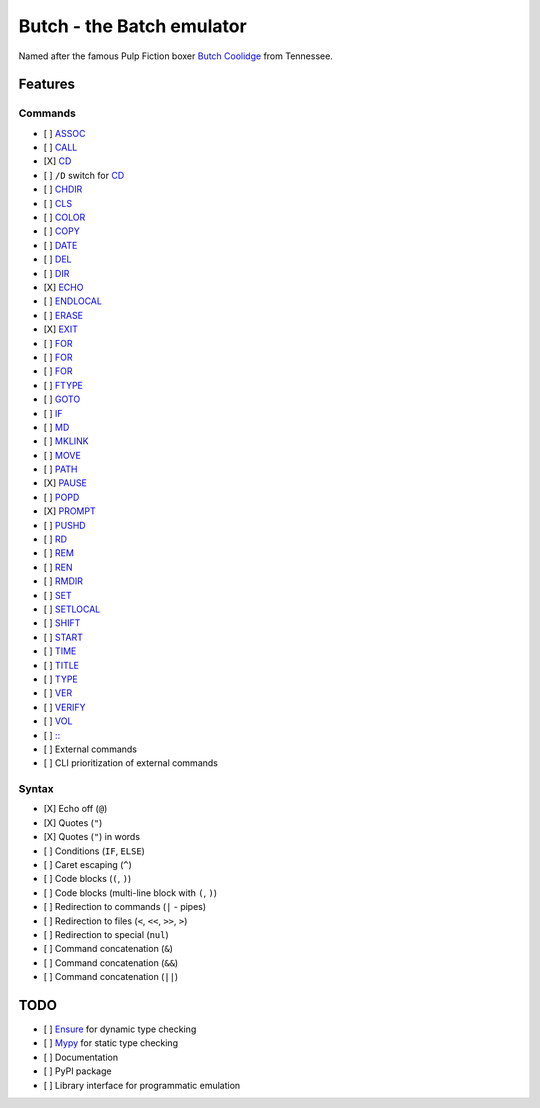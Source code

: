 .. -*- fill-column: 79; mode: rst; eval: (flyspell-mode) -*-

==========================
Butch - the Batch emulator
==========================

.. |butch| replace:: Butch Coolidge
.. _butch: https://pulpfiction.fandom.com/wiki/Butch_Coolidge

Named after the famous Pulp Fiction boxer |butch|_ from Tennessee.

Features
********

Commands
========

.. |CD| replace:: CD
.. _CD: https://ss64.com/nt/cd.html

- [ ] `ASSOC <https://ss64.com/nt/assoc.html>`__
- [ ] `CALL <https://ss64.com/nt/call.html>`__
- [X] |CD|_
- [ ] ``/D`` switch for |CD|_
- [ ] `CHDIR <https://ss64.com/nt/chdir.html>`__
- [ ] `CLS <https://ss64.com/nt/cls.html>`__
- [ ] `COLOR <https://ss64.com/nt/color.html>`__
- [ ] `COPY <https://ss64.com/nt/copy.html>`__
- [ ] `DATE <https://ss64.com/nt/date.html>`__
- [ ] `DEL <https://ss64.com/nt/del.html>`__
- [ ] `DIR <https://ss64.com/nt/dir.html>`__
- [X] `ECHO <https://ss64.com/nt/echo.html>`__
- [ ] `ENDLOCAL <https://ss64.com/nt/endlocal.html>`__
- [ ] `ERASE <https://ss64.com/nt/erase.html>`__
- [X] `EXIT <https://ss64.com/nt/exit.html>`__
- [ ] `FOR <https://ss64.com/nt/for.html>`__
- [ ] `FOR <https://ss64.com/nt/for.html>`__
- [ ] `FOR <https://ss64.com/nt/for.html>`__
- [ ] `FTYPE <https://ss64.com/nt/ftype.html>`__
- [ ] `GOTO <https://ss64.com/nt/goto.html>`__
- [ ] `IF <https://ss64.com/nt/if.html>`__
- [ ] `MD <https://ss64.com/nt/md.html>`__
- [ ] `MKLINK <https://ss64.com/nt/mklink.html>`__
- [ ] `MOVE <https://ss64.com/nt/move.html>`__
- [ ] `PATH <https://ss64.com/nt/path.html>`__
- [X] `PAUSE <https://ss64.com/nt/pause.html>`__
- [ ] `POPD <https://ss64.com/nt/popd.html>`__
- [X] `PROMPT <https://ss64.com/nt/prompt.html>`__
- [ ] `PUSHD <https://ss64.com/nt/pushd.html>`__
- [ ] `RD <https://ss64.com/nt/rd.html>`__
- [ ] `REM <https://ss64.com/nt/rem.html>`__
- [ ] `REN <https://ss64.com/nt/ren.html>`__
- [ ] `RMDIR <https://ss64.com/nt/rmdir.html>`__
- [ ] `SET <https://ss64.com/nt/set.html>`__
- [ ] `SETLOCAL <https://ss64.com/nt/setlocal.html>`__
- [ ] `SHIFT <https://ss64.com/nt/shift.html>`__
- [ ] `START <https://ss64.com/nt/start.html>`__
- [ ] `TIME <https://ss64.com/nt/time.html>`__
- [ ] `TITLE <https://ss64.com/nt/title.html>`__
- [ ] `TYPE <https://ss64.com/nt/type.html>`__
- [ ] `VER <https://ss64.com/nt/ver.html>`__
- [ ] `VERIFY <https://ss64.com/nt/verify.html>`__
- [ ] `VOL <https://ss64.com/nt/vol.html>`__
- [ ] `:: <https://ss64.com/nt/rem.html>`__
- [ ] External commands
- [ ] CLI prioritization of external commands

Syntax
======

- [X] Echo off (``@``)
- [X] Quotes (``"``)
- [X] Quotes (``"``) in words
- [ ] Conditions (``IF``, ``ELSE``)
- [ ] Caret escaping (``^``)
- [ ] Code blocks (``(``, ``)``)
- [ ] Code blocks (multi-line block with ``(``, ``)``)
- [ ] Redirection to commands (``|`` - pipes)
- [ ] Redirection to files (``<``, ``<<``, ``>>``, ``>``)
- [ ] Redirection to special (``nul``)
- [ ] Command concatenation (``&``)
- [ ] Command concatenation (``&&``)
- [ ] Command concatenation (``||``)

TODO
****

- [ ] `Ensure <https://github.com/kislyuk/ensure>`__ for dynamic type checking
- [ ] `Mypy <https://github.com/python/mypy>`__ for static type checking
- [ ] Documentation
- [ ] PyPI package
- [ ] Library interface for programmatic emulation
